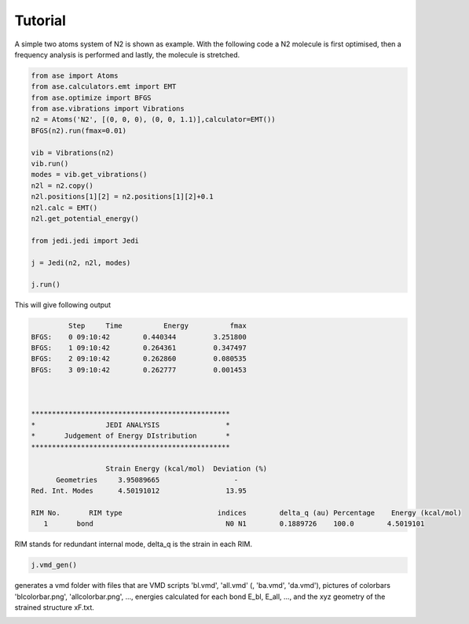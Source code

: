 Tutorial
============

A simple two atoms system of N2 is shown as example. With the following code a N2 molecule is first optimised, then a frequency analysis is performed and lastly, the molecule is stretched.

.. code-block:: python

   from ase import Atoms
   from ase.calculators.emt import EMT
   from ase.optimize import BFGS
   from ase.vibrations import Vibrations
   n2 = Atoms('N2', [(0, 0, 0), (0, 0, 1.1)],calculator=EMT())
   BFGS(n2).run(fmax=0.01)

   vib = Vibrations(n2)
   vib.run()
   modes = vib.get_vibrations()
   n2l = n2.copy()
   n2l.positions[1][2] = n2.positions[1][2]+0.1
   n2l.calc = EMT()
   n2l.get_potential_energy()

   from jedi.jedi import Jedi

   j = Jedi(n2, n2l, modes)

   j.run()

This will give following output

.. code-block:: bash

            Step     Time          Energy          fmax
   BFGS:    0 09:10:42        0.440344         3.251800
   BFGS:    1 09:10:42        0.264361         0.347497
   BFGS:    2 09:10:42        0.262860         0.080535
   BFGS:    3 09:10:42        0.262777         0.001453

   

   ************************************************
   *                 JEDI ANALYSIS                *
   *       Judgement of Energy DIstribution       *
   ************************************************

                     Strain Energy (kcal/mol)  Deviation (%)
         Geometries     3.95089665                  -
   Red. Int. Modes      4.50191012                13.95

   RIM No.       RIM type                       indices        delta_q (au) Percentage    Energy (kcal/mol)
      1       bond                                N0 N1        0.1889726    100.0        4.5019101

RIM stands for redundant internal mode, delta_q is the strain in each RIM.

.. code-block:: python

   j.vmd_gen()

generates a vmd folder with files that are VMD scripts 'bl.vmd', 'all.vmd' (, 'ba.vmd', 'da.vmd'), pictures of colorbars 'blcolorbar.png', 'allcolorbar.png', ..., energies calculated for each bond E_bl, E_all, ..., and the xyz geometry of the strained structure xF.txt.

.. image:: vmdscene.png
   :width: 20%

.. image:: blcolorbar.png
   :width: 10%
